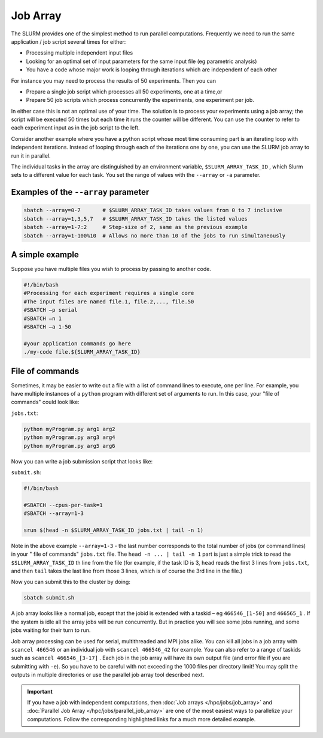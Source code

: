 Job Array
==========
The SLURM provides one of the simplest method to run parallel computations.
Frequently we need to run the same application / job
script several times for either:

* Processing multiple independent input files
* Looking for an optimal set of input parameters for the same input file (eg parametric analysis)
* You have a code whose major work is looping through iterations which are independent of each other

For instance you may need to process the results of 50
experiments. Then you can 

* Prepare a single job script which processes all 50 experiments, one at a time,or
* Prepare 50 job scripts which process concurrently the experiments, one experiment per job.

In either case this is not an optimal use of your time.
The solution is to process your experiments using a job
array; the script will be executed 50 times but each time
it runs the counter will be different. You can use the
counter to refer to each experiment input as in the job
script to the left.

Consider another example where you have a python script whose most time consuming part is an iterating loop with independent iterations.
Instead of looping through each of the iterations one by one, you can use the SLURM job array to run it in parallel.

The individual tasks in the array are distinguished by an environment variable, ``$SLURM_ARRAY_TASK_ID`` , which Slurm sets to a different value for each task. You set the range of values with the ``--array`` or ``-a`` parameter.

Examples of the ``--array`` parameter
-------------------------------------
.. code-block:: bash

    sbatch --array=0-7       # $SLURM_ARRAY_TASK_ID takes values from 0 to 7 inclusive
    sbatch --array=1,3,5,7   # $SLURM_ARRAY_TASK_ID takes the listed values
    sbatch --array=1-7:2     # Step-size of 2, same as the previous example
    sbatch --array=1-100%10  # Allows no more than 10 of the jobs to run simultaneously

A simple example
----------------
Suppose you have multiple files you wish to process by passing to another code.

.. code-block:: bash

    #!/bin/bash		
    #Processing	for each experiment requires a single core	
    #The input files are named file.1, file.2,..., file.50	
    #SBATCH –p serial	
    #SBATCH –n 1	
    #SBATCH –a 1-50

    #your application commands go here
    ./my-code file.${SLURM_ARRAY_TASK_ID}

File of commands
-----------------
Sometimes, it may be easier to write out a file with a list of command lines to execute, one per line. For example, you have multiple instances of a ``python`` program with different 
set of arguments to run. In this case, your "file of commands" could look like:

``jobs.txt``:

.. code-block:: bash

    python myProgram.py arg1 arg2
    python myProgram.py arg3 arg4
    python myProgram.py arg5 arg6

Now you can write a job submission script that looks like:

``submit.sh``:

.. code-block:: bash

    #!/bin/bash

    #SBATCH --cpus-per-task=1
    #SBATCH --array=1-3

    srun $(head -n $SLURM_ARRAY_TASK_ID jobs.txt | tail -n 1)
    
Note in the above example ``--array=1-3`` - the last number corresponds to the total number of jobs (or command lines) in your " file of commands" ``jobs.txt`` file. The ``head -n ... | tail -n 1`` part is just a simple trick to read the ``$SLURM_ARRAY_TASK_ID`` th line from the file (for example, if the task ID is 3, ``head`` reads the first 3 lines from ``jobs.txt``, and then ``tail`` takes the last line from those 3 lines, which is of course the 3rd line in the file.)

Now you can submit this to the cluster by doing:

.. code-block:: bash

    sbatch submit.sh

A job array looks like a normal job, except that the jobid is extended with a taskid – eg ``466546_[1-50]`` and
``466565_1`` .
If the system is idle all the array jobs will be run concurrently. But in practice you will see some jobs running, and some jobs waiting for their turn to run.

Job array processing can be used for serial, multithreaded and MPI jobs alike.
You can kill all jobs in a job array with ``scancel 466546`` or an individual job with ``scancel 466546_42`` for example. You can also refer to a range of taskids such as ``scancel 466546_[3-17]`` .
Each job in the job array will have its own output file (and error file if you are submitting with ``-e``). So you have to be careful with not exceeding the 1000 files per directory limit! You may split the outputs in multiple directories or use the parallel job array tool described next.

.. important::
    If you have a job with independent computations, then 
    :doc:`Job arrays </hpc/jobs/job_array>` and :doc:`Parallel Job Array </hpc/jobs/parallel_job_array>`  
    are one of the most easiest ways to parallelize 
    your computations. Follow the corresponding highlighted links for a much more detailed example.